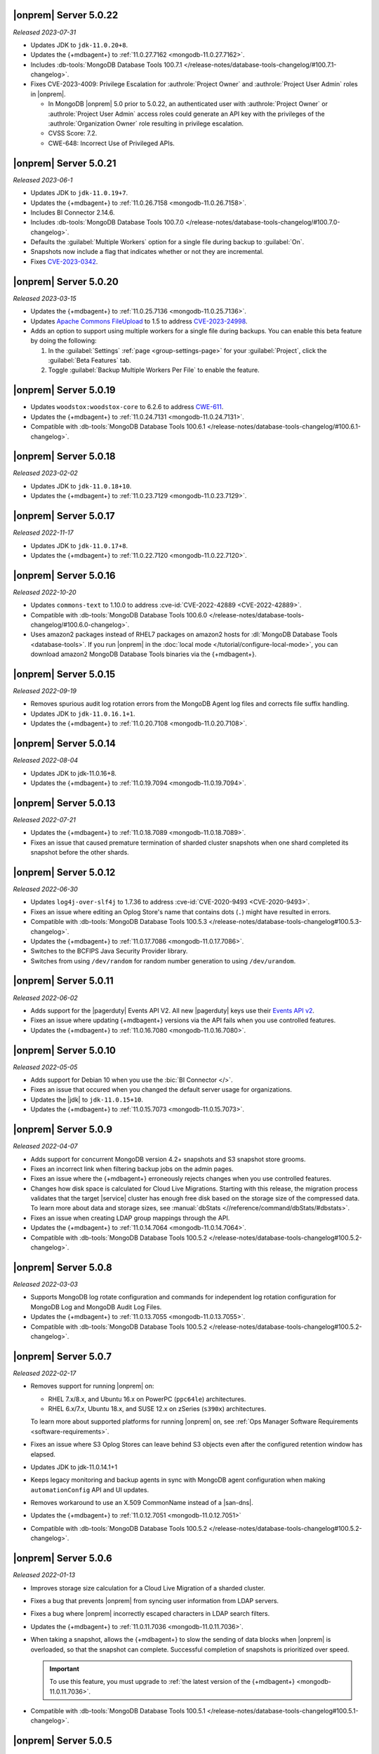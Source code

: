 .. _opsmgr-server-5.0.22:

|onprem| Server 5.0.22
~~~~~~~~~~~~~~~~~~~~~~

*Released 2023-07-31*

- Updates JDK to ``jdk-11.0.20+8``.
- Updates the {+mdbagent+} to :ref:`11.0.27.7162
  <mongodb-11.0.27.7162>`.
- Includes :db-tools:`MongoDB Database Tools 100.7.1
  </release-notes/database-tools-changelog/#100.7.1-changelog>`.
- Fixes CVE-2023-4009: Privilege Escalation for :authrole:`Project Owner`
  and :authrole:`Project User Admin` roles in |onprem|.

  - In MongoDB |onprem| 5.0 prior to 5.0.22, an authenticated user with
    :authrole:`Project Owner` or :authrole:`Project User Admin` access
    roles could generate an API key with the privileges of the
    :authrole:`Organization Owner` role resulting in privilege escalation.
  - CVSS Score: 7.2.
  - CWE-648: Incorrect Use of Privileged APIs.

.. _opsmgr-server-5.0.21:

|onprem| Server 5.0.21
~~~~~~~~~~~~~~~~~~~~~~

*Released 2023-06-1*

- Updates JDK to ``jdk-11.0.19+7``.
- Updates the {+mdbagent+} to :ref:`11.0.26.7158
  <mongodb-11.0.26.7158>`.
- Includes BI Connector 2.14.6.
- Includes :db-tools:`MongoDB Database Tools 100.7.0
  </release-notes/database-tools-changelog/#100.7.0-changelog>`.
- Defaults the :guilabel:`Multiple Workers` option for a single file 
  during backup to :guilabel:`On`.
- Snapshots now include a flag that indicates whether or not they are incremental.
- Fixes `CVE-2023-0342 <https://nvd.nist.gov/vuln/detail/CVE-2023-0342>`__.

.. _opsmgr-server-5.0.20:

|onprem| Server 5.0.20
~~~~~~~~~~~~~~~~~~~~~~

*Released 2023-03-15*

- Updates the {+mdbagent+} to :ref:`11.0.25.7136 
  <mongodb-11.0.25.7136>`.
- Updates `Apache Commons FileUpload 
  <https://commons.apache.org/proper/commons-fileupload/>`_ to 1.5 to 
  address `CVE-2023-24998 
  <https://nvd.nist.gov/vuln/detail/CVE-2023-24998>`_.
- Adds an option to support using multiple workers for a single file 
  during backups. You can enable this beta feature by doing the
  following: 

  1. In the :guilabel:`Settings` :ref:`page <group-settings-page>` for
     your :guilabel:`Project`, click the :guilabel:`Beta Features` tab.
  2. Toggle :guilabel:`Backup Multiple Workers Per File` to enable the 
     feature. 

.. _opsmgr-server-5.0.19:

|onprem| Server 5.0.19
~~~~~~~~~~~~~~~~~~~~~~

- Updates ``woodstox:woodstox-core`` to 6.2.6 to address 
  `CWE-611 <https://cwe.mitre.org/data/definitions/611.html>`_.
- Updates the {+mdbagent+} to :ref:`11.0.24.7131
  <mongodb-11.0.24.7131>`.
- Compatible with :db-tools:`MongoDB Database Tools 100.6.1
  </release-notes/database-tools-changelog/#100.6.1-changelog>`.

.. _opsmgr-server-5.0.18:

|onprem| Server 5.0.18
~~~~~~~~~~~~~~~~~~~~~~

*Released 2023-02-02*

- Updates JDK to ``jdk-11.0.18+10``.
- Updates the {+mdbagent+} to :ref:`11.0.23.7129
  <mongodb-11.0.23.7129>`.

.. _opsmgr-server-5.0.17:

|onprem| Server 5.0.17
~~~~~~~~~~~~~~~~~~~~~~

*Released 2022-11-17*

- Updates JDK to ``jdk-11.0.17+8``.
- Updates the {+mdbagent+} to :ref:`11.0.22.7120
  <mongodb-11.0.22.7120>`.

.. _opsmgr-server-5.0.16:

|onprem| Server 5.0.16
~~~~~~~~~~~~~~~~~~~~~~

*Released 2022-10-20*

- Updates ``commons-text`` to 1.10.0 to address 
  :cve-id:`CVE-2022-42889 <CVE-2022-42889>`.
- Compatible with :db-tools:`MongoDB Database Tools 100.6.0 
  </release-notes/database-tools-changelog/#100.6.0-changelog>`.
- Uses amazon2 packages instead of RHEL7 packages on amazon2 hosts for
  :dl:`MongoDB Database Tools <database-tools>`. If you run |onprem| in the :doc:`local mode
  </tutorial/configure-local-mode>`, you can download
  amazon2 MongoDB Database Tools binaries via the {+mdbagent+}.

.. _opsmgr-server-5.0.15:

|onprem| Server 5.0.15
~~~~~~~~~~~~~~~~~~~~~~

*Released 2022-09-19*

- Removes spurious audit log rotation errors from the MongoDB Agent log 
  files and corrects file suffix handling.
- Updates JDK to ``jdk-11.0.16.1+1``.
- Updates the {+mdbagent+} to :ref:`11.0.20.7108
  <mongodb-11.0.20.7108>`.

.. _opsmgr-server-5.0.14:

|onprem| Server 5.0.14
~~~~~~~~~~~~~~~~~~~~~~

*Released 2022-08-04*

- Updates JDK to jdk-11.0.16+8.
- Updates the {+mdbagent+} to :ref:`11.0.19.7094
  <mongodb-11.0.19.7094>`.
  
  .. include:: /includes/extracts/om5-warning-server-68925.rst

.. _opsmgr-server-5.0.13:

|onprem| Server 5.0.13
~~~~~~~~~~~~~~~~~~~~~~

*Released 2022-07-21*

- Updates the {+mdbagent+} to :ref:`11.0.18.7089 
  <mongodb-11.0.18.7089>`.
  
  .. include:: /includes/extracts/om5-warning-server-68925.rst
- Fixes an issue that caused premature termination of sharded cluster 
  snapshots when one shard completed its snapshot before the other 
  shards.

.. _opsmgr-server-5.0.12:

|onprem| Server 5.0.12
~~~~~~~~~~~~~~~~~~~~~~

*Released 2022-06-30*

- Updates ``log4j-over-slf4j`` to 1.7.36 to address
  :cve-id:`CVE-2020-9493 <CVE-2020-9493>`.
- Fixes an issue where editing an Oplog Store's name that contains dots 
  (``.``) might have resulted in errors.
- Compatible with :db-tools:`MongoDB Database Tools 100.5.3 
  </release-notes/database-tools-changelog#100.5.3-changelog>`.
- Updates the {+mdbagent+} to :ref:`11.0.17.7086
  <mongodb-11.0.17.7086>`.
- Switches to the BCFIPS Java Security Provider library.
- Switches from using ``/dev/random`` for random number generation to
  using ``/dev/urandom``.
  
  .. include:: /includes/extracts/om5-warning-server-68925.rst

.. _opsmgr-server-5.0.11:

|onprem| Server 5.0.11
~~~~~~~~~~~~~~~~~~~~~~

*Released 2022-06-02*

- Adds support for the |pagerduty| Events API V2. All new |pagerduty| keys use their `Events API v2 
  <https://developer.pagerduty.com/docs/ZG9jOjExMDI5NTgw-events-api-v2-overview>`__. 
- Fixes an issue where updating {+mdbagent+} versions via the API fails when you 
  use controlled features.
- Updates the {+mdbagent+} to :ref:`11.0.16.7080 <mongodb-11.0.16.7080>`.
  
  .. include:: /includes/extracts/om5-warning-server-68925.rst

.. _opsmgr-server-5.0.10:

|onprem| Server 5.0.10
~~~~~~~~~~~~~~~~~~~~~~

*Released 2022-05-05*

- Adds support for Debian 10 when you use the :bic:`BI Connector </>`.
- Fixes an issue that occured when you changed the default server usage
  for organizations.
- Updates the |jdk| to ``jdk-11.0.15+10``.
- Updates the {+mdbagent+} to :ref:`11.0.15.7073 <mongodb-11.0.15.7073>`.
  
  .. include:: /includes/extracts/om5-warning-server-68925.rst

.. _opsmgr-server-5.0.9:

|onprem| Server 5.0.9
~~~~~~~~~~~~~~~~~~~~~

*Released 2022-04-07*

- Adds support for concurrent MongoDB version 4.2+ snapshots and S3 snapshot store grooms.
- Fixes an incorrect link when filtering backup jobs on the admin pages.
- Fixes an issue where the {+mdbagent+} erroneously rejects changes when you use controlled features.
- Changes how disk space is calculated for Cloud Live Migrations. Starting with this release, 
  the migration process validates that the target |service| cluster has enough free disk based 
  on the storage size of the compressed data. To learn more about data and storage sizes, see 
  :manual:`dbStats <//reference/command/dbStats/#dbstats>`.
- Fixes an issue when creating LDAP group mappings through the API.
- Updates the {+mdbagent+} to :ref:`11.0.14.7064 <mongodb-11.0.14.7064>`.
- Compatible with :db-tools:`MongoDB Database Tools 100.5.2 
  </release-notes/database-tools-changelog#100.5.2-changelog>`.

.. _opsmgr-server-5.0.8:

|onprem| Server 5.0.8
~~~~~~~~~~~~~~~~~~~~~

*Released 2022-03-03*

- Supports MongoDB log rotate configuration and commands for 
  independent log rotation configuration for MongoDB Log and MongoDB 
  Audit Log Files.

- Updates the {+mdbagent+} to :ref:`11.0.13.7055 <mongodb-11.0.13.7055>`.

- Compatible with :db-tools:`MongoDB Database Tools 100.5.2 
  </release-notes/database-tools-changelog#100.5.2-changelog>`.

.. _opsmgr-server-5.0.7:

|onprem| Server 5.0.7
~~~~~~~~~~~~~~~~~~~~~

*Released 2022-02-17*

- Removes support for running |onprem| on:
  
  - RHEL 7.x/8.x, and Ubuntu 16.x on PowerPC (``ppc64le``)
    architectures.
  - RHEL 6.x/7.x, Ubuntu 18.x, and SUSE 12.x on zSeries (``s390x``)
    architectures.

  To learn more about supported platforms for running |onprem| on, see
  :ref:`Ops Manager Software Requirements <software-requirements>`.
- Fixes an issue where S3 Oplog Stores can leave behind S3 objects even
  after the configured retention window has elapsed.
- Updates JDK to jdk-11.0.14.1+1
- Keeps legacy monitoring and backup agents in sync with MongoDB agent
  configuration when making ``automationConfig`` API and UI updates.
- Removes workaround to use an X.509 CommonName instead of a |san-dns|.
- Updates the {+mdbagent+} to :ref:`11.0.12.7051 <mongodb-11.0.12.7051>`
- Compatible with :db-tools:`MongoDB Database Tools 100.5.2 
  </release-notes/database-tools-changelog#100.5.2-changelog>`.

.. _opsmgr-server-5.0.6:

|onprem| Server 5.0.6
~~~~~~~~~~~~~~~~~~~~~

*Released 2022-01-13*

- Improves storage size calculation for a Cloud Live Migration of a
  sharded cluster.
  
- Fixes a bug that prevents |onprem| from syncing user information from
  LDAP servers.

- Fixes a bug where |onprem| incorrectly escaped characters in LDAP
  search filters.

- Updates the {+mdbagent+} to :ref:`11.0.11.7036 <mongodb-11.0.11.7036>`.

- When taking a snapshot, allows the {+mdbagent+} to slow the sending
  of data blocks when |onprem| is overloaded, so that the snapshot can
  complete. Successful completion of snapshots is prioritized over
  speed.
  
  .. important::

     To use this feature, you must upgrade to 
     :ref:`the latest version of the {+mdbagent+} <mongodb-11.0.11.7036>`.

- Compatible with :db-tools:`MongoDB Database Tools 100.5.1 
  </release-notes/database-tools-changelog#100.5.1-changelog>`.

.. _opsmgr-server-5.0.5:

|onprem| Server 5.0.5
~~~~~~~~~~~~~~~~~~~~~

*Released 2021-12-02*

- Upgrades the JDK to version 11.0.13.
- Updates the {+mdbagent+} to :ref:`11.0.10.7021 <mongodb-11.0.10.7021>`.


.. _opsmgr-server-5.0.4:

|onprem| Server 5.0.4
~~~~~~~~~~~~~~~~~~~~~

*Released 2021-11-04*

- Fixed an issue where |s3os|\s would not appear on the 
  :guilabel:`Oplog Storage` page in the administration console in all
  configurations.
  
- Updates the {+mdbagent+} to :ref:`11.0.9.7010 <mongodb-11.0.9.7010>`.

- Removes support for RHEL 6.

.. _opsmgr-server-5.0.3:

|onprem| Server 5.0.3
~~~~~~~~~~~~~~~~~~~~~

*Released 2021-10-06*

- Updates the {+mdbagent+} to :ref:`11.0.8.7002
  <mongodb-11.0.8.7002>`.

.. _opsmgr-server-5.0.2:

|onprem| Server 5.0.2
~~~~~~~~~~~~~~~~~~~~~

*Released 2021-09-03*

- Fixes a bug where, when running in local mode, with both PowerPC
  RHEL71 and RHEL81 builds of MongoDB present, the RHEL81 build would
  always be selected.

- Updates the {+mdbagent+} to :ref:`11.0.7.6992
  <mongodb-11.0.7.6992>`.

- Upgrades the JDK to version 11.0.12, which restricts the use of
  insecure TLS versions 1.0 and 1.1. To learn more, see the
  `JDK release notes <https://www.oracle.com/java/technologies/javase/11-0-11-relnotes.html#JDK-8202343>`__.

- Compatible with :db-tools:`MongoDB Database Tools 100.4.0 
  </release-notes/database-tools-changelog#100.4.0-changelog>`.


.. _opsmgr-server-5.0.1:

|onprem| Server 5.0.1
~~~~~~~~~~~~~~~~~~~~~

*Released 2021-08-05*

- Improves Log Collection Jobs.

- Adds a warning message when Ops Manager has less than 10GB of disk 
  space available.

- Fixes a bug that prevents clusters' Real-Time Panel tab from 
  loading properly.

- Disables the continuous backup page when AppDB monitoring is enabled.

- Updates the {+mdbagent+} to :ref:`11.0.6.6981
  <mongodb-11.0.6.6981>`.

- Compatible with :db-tools:`MongoDB Database Tools 100.4.0 
  </release-notes/database-tools-changelog#100.4.0-changelog>`.

.. _opsmgr-server-5.0.0:

|onprem| Server 5.0.0
~~~~~~~~~~~~~~~~~~~~~

*Released 2021-07-13*

MongoDB Cloud Migration Service
```````````````````````````````

Adds the MongoDB Cloud Migration Service. This service powers Live
Migrations from |onprem| or |cloud| to |service|. The service runs
when you use the Live Migration wizard in |service|. After preparing a
target cluster in |service-short|, provisioning a migration host in
|onprem|, and linking your |onprem| or |cloud| organization to your
|service| organization, you can launch a Live Migration process in
|service| for an existing cluster in |onprem| or |cloud|, and migrate
all data from the source cluster to a target cluster in |service-short|.
You can also migrate a MongoDB Community to |service|.

For more information, see :ref:`lm-workflow` in the
|service-short| documentation.

To live migrate your deployment from |onprem| or |cloud| to
|service-short|, see :ref:`migrate-to-atlas`.
To live migrate your MongoDB Community deployments to |service-short|
using |mms|, see :ref:`migrate-community-to-atlas`.

MongoDB Cluster Management
``````````````````````````

- Supports managing, monitoring, and backing up MongoDB 5.0 deployments.

- Highlights deployments running without best-practice security
  features enabled (|tls|, authentication, authorization) in the
  **Clusters** page.

- Highlights changes to MongoDB clusters that result in processes
  restarts in the **Review and Deploy** confirmation modal.

Backup
``````

- Improves snapshot resiliency to transient failures for clusters
  running MongoDB 4.2 or later.

- Improves performance for snapshots running MongoDB 4.2 or later.

- Improves metadata management and handling of large files.

Activity Feed
`````````````

- Increases granularity of date filters in Activity Feed to the hour. 

- Adds ability for admins to download a |json| view of the Activity
  Feed.

- Adds categories of events for improved filtering of Activity Feed
  items. These improvements exist in both the console and the |api|.

Deprecated Language
```````````````````

- Changes all instances of the following terms in the activity feed,
  console, and |api| endpoint |url|\s:

  - **Whitelist** or **Blacklist** to **Access List**
  - **slaveDelay** to **secondaryDelaySecs**

  Make sure to update any application code or scripts with these
  updated labels to reflect this change.

Deactivated Personal API Keys
`````````````````````````````

- Fully removes personal |api| keys. Use :ref:`programmatic API keys <mms-prog-api-key>` 
  to access the :doc:`API </reference/api>`.

Performance Advisor
```````````````````

- Supports up to 200,000 logs.

- Doesn't cap logs read at 10 MB.

- Suggests removing redundant, unused, or hidden indexes.

Monitoring
``````````

Adds new hardware charts for system level memory, swap, and network
usage on RHEL Linux.

Kubernetes
``````````

Simplifies deploying Kubernetes MongoDB resources. This release adds a
wizard-like interface to generate configuration files in the |onprem|
console. MongoDB Kubernetes Enterprise Operator
:k8s:`improvements released </release-notes>` separately.

|onprem| Packaging
``````````````````

- Signs |onprem| packages with PGP.

- Supports |onprem| services on RedHat Enterprise Linux version 8 on
  the ppc64le architecture.

Security
````````

Disables |tls| versions 1.0 and 1.1 by default.

MongoDB Agent
`````````````
Updates the {+mdbagent+} to :ref:`11.0.5.6967-1
<mongodb-11.0.5.6967-1>`.
